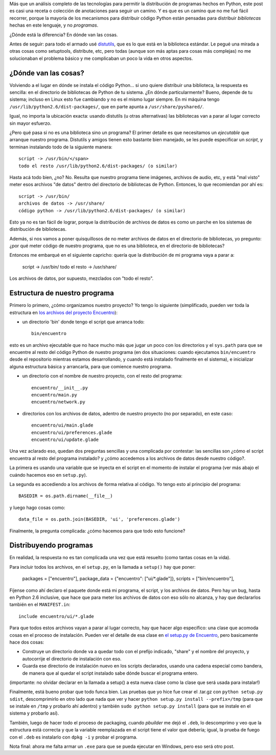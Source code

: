 .. title: Distribuyendo un programa hecho en Python
.. date: 2011-06-22 20:56:32
.. tags: Python, distribuyendo, distutils, script, programa, biblioteca, install, path

Más que un análisis completo de las tecnologías para permitir la distribución de programas hechos en Python, este post es casi una receta o colección de anotaciones para seguir un camino. Y es que es un camino que no me fué fácil recorrer, porque la mayoría de los mecanismos para distribuir código Python están pensadas para distribuir *bibliotecas* hechas en este lenguaje, y no *programas*.

¿Dónde está la diferencia? En dónde van las cosas.

Antes de seguir: para todo el armado usé `distutils <http://docs.python.org/library/distutils.html>`_, que es lo que está en la biblioteca estándar. Le pegué una mirada a otras cosas como setuptools, distribute, etc, pero todas (aunque son más aptas para cosas más complejas) no me solucionaban el problema básico y me complicaban un poco la vida en otros aspectos.


¿Dónde van las cosas?
---------------------

Volviendo a el lugar en dónde se instala el código Python... si uno quiere distribuir una biblioteca, la respuesta es sencilla: en el directorio de bibliotecas de Python de tu sistema. ¿En dónde particularmente? Bueno, depende de tu sistema; incluso en Linux esto fue cambiando y no es el mismo lugar siempre. En mi máquina tengo ``/usr/lib/python2.6/dist-packages/``, que en parte apunta a ``/usr/share/pyshared/``.

Igual, no importa la ubicación exacta: usando distutils (u otras alternativas) las bibliotecas van a parar al lugar correcto sin mayor esfuerzo.

¿Pero qué pasa si no es una biblioteca sino un programa? El primer detalle es que necesitamos un *ejecutable* que arranque nuestro programa. Distutils y amigos tienen esto bastante bien manejado, se les puede especificar un *script*, y terminan instalando todo de la siguiente manera::

    script -> /usr/bin/</span>
    todo el resto /usr/lib/python2.6/dist-packages/ (o similar)

Hasta acá todo bien, ¿no? No. Resulta que nuestro programa tiene imágenes, archivos de audio, etc, y está "mal visto" meter esos archivos "de datos" dentro del directorio de bibliotecas de Python. Entonces, lo que recomiendan por ahí es::

    script -> /usr/bin/
    archivos de datos -> /usr/share/
    código python -> /usr/lib/python2.6/dist-packages/ (o similar)

Esto ya no es tan fácil de lograr, porque la distribución de archivos de datos es como un parche en los sistemas de distribución de bibliotecas.

Además, si nos vamos a poner quisquillosos de no meter archivos de datos en el directorio de bibliotecas, yo pregunto: ¿por qué meter código de nuestro programa, que no es una biblioteca, en el directorio de bibliotecas?

Entonces me embarqué en el siguiente capricho: quería que la distribución de mi programa vaya a parar a:

    script -> /usr/bin/
    todo el resto -> /usr/share/

Los archivos de datos, por supuesto, mezclados con "todo el resto".


Estructura de nuestro programa
------------------------------

Primero lo primero, ¿cómo organizamos nuestro proyecto? Yo tengo lo siguiente (simplificado, pueden ver toda la estructura en `los archivos del proyecto Encuentro <http://bazaar.launchpad.net/%7Efacundo/encuentro/trunk/files>`_):

- un directorio 'bin' donde tengo el script que arranca todo::

    bin/encuentro

esto es un archivo ejecutable que no hace mucho más que jugar un poco con los directorios y el ``sys.path`` para que se encuentre al resto del código Python de nuestro programa (en dos situaciones: cuando ejecutamos ``bin/encuentro`` desde el repositorio mientras estamos desarrollando, y cuando está instalado finalmente en el sistema), e inicializar alguna estructura básica y arrancarla, para que comience nuestro programa.

- un directorio con el nombre de nuestro proyecto, con el resto del programa::

    encuentro/__init__.py
    encuentro/main.py
    encuentro/network.py

- directorios con los archivos de datos, adentro de nuestro proyecto (no por separado), en este caso::

    encuentro/ui/main.glade
    encuentro/ui/preferences.glade
    encuentro/ui/update.glade

Una vez aclarado eso, quedan dos preguntas sencillas y una complicada por contestar: las sencillas son ¿cómo el script encuentra al resto del programa instalado? y ¿cómo accedemos a los archivos de datos desde nuestro código?.

La primera es usando una variable que se inyecta en el script en el momento de instalar el programa (ver más abajo el cuándo hacemos eso en ``setup.py``).

La segunda es accediendo a los archivos de forma relativa al código. Yo tengo esto al principio del programa::

    BASEDIR = os.path.dirname(__file__)

y luego hago cosas como::

    data_file = os.path.join(BASEDIR, 'ui', 'preferences.glade')

Finalmente, la pregunta complicada: ¿cómo hacemos para que todo esto funcione?


Distribuyendo programas
-----------------------

En realidad, la respuesta no es tan complicada una vez que está resuelto (como tantas cosas en la vida).

Para incluir todos los archivos, en el ``setup.py``, en la llamada a ``setup()`` hay que poner:

    packages = ["encuentro"],
    package_data = {"encuentro": ["ui/*.glade"]},
    scripts = ["bin/encuentro"],

Fíjense como ahí declaro el paquete donde está mi programa, el script, y los archivos de datos. Pero hay un bug, hasta en Python 2.6 inclusive, que hace que para meter los archivos de datos con eso sólo no alcanza, y hay que declararlos también en el ``MANIFEST.in``::

    include encuentro/ui/*.glade

Para que todos estos archivos vayan a parar al lugar correcto, hay que hacer algo específico: una clase que acomoda cosas en el proceso de instalación. Pueden ver el detalle de esa clase en `el setup.py de Encuentro <http://bazaar.launchpad.net/%7Efacundo/encuentro/trunk/view/head:/setup.py>`_, pero basicamente hace dos cosas:

- Construye un directorio donde va a quedar todo con el prefijo indicado, "share" y el nombre del proyecto, y autocorrije el directorio de instalación con eso.

- Guarda ese directorio de instalación nuevo en los scripts declarados, usando una cadena especial como bandera, de manera que al quedar el script instalado sabe dónde buscar el programa entero.

(importante: no olvidar declarar en la llamada a setup() a esta nueva clase como la clase que será usada para instalar!)

Finalmente, está bueno probar que todo funca bien. Las pruebas que yo hice fue crear el .tar.gz con ``python setup.py sdist``, descomprimirlo en otro lado que nada que ver y hacer ``python setup.py install --prefix=/tmp`` (para que se instale en ``/tmp`` y probarlo ahí adentro) y también ``sudo python setup.py install`` (para que se instale en el sistema y probarlo así).

También, luego de hacer todo el proceso de packaging, cuando *pbuilder* me dejó el ``.deb``, lo descomprimo y veo que la estructura está correcta y que la variable reemplazada en el script tiene el valor que debería; igual, la prueba de fuego con el ``.deb`` es instalarlo con ``dpkg -i`` y probar el programa.

Nota final: ahora me falta armar un ``.exe`` para que se pueda ejecutar en Windows, pero eso será otro post.
